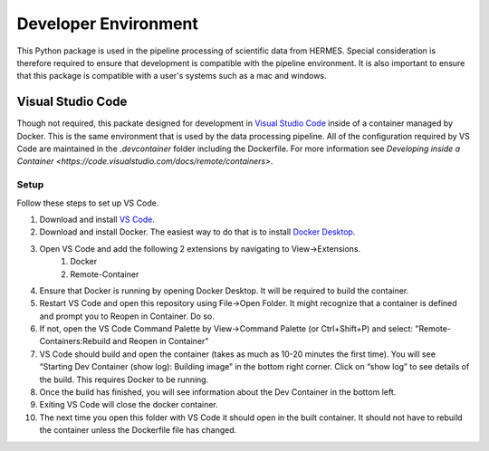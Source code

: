 .. _dev_env:

*********************
Developer Environment
*********************

This Python package is used in the pipeline processing of scientific data from HERMES.
Special consideration is therefore required to ensure that development is compatible with the pipeline environment.
It is also important to ensure that this package is compatible with a user's systems such as a mac and windows.

Visual Studio Code
==================
Though not required, this packate designed for development in `Visual Studio Code <https://code.visualstudio.com/>`_ inside of a container managed by Docker.
This is the same environment that is used by the data processing pipeline.
All of the configuration required by VS Code are maintained in the `.devcontainer` folder including the Dockerfile.
For more information see `Developing inside a Container <https://code.visualstudio.com/docs/remote/containers>`.

Setup
^^^^^
Follow these steps to set up VS Code.

#. Download and install `VS Code <https://code.visualstudio.com/>`_.
#. Download and install Docker. The easiest way to do that is to install `Docker Desktop <https://www.docker.com/products/docker-desktop/>`_.
#. Open VS Code and add the following 2 extensions by navigating to View->Extensions.
    #. Docker
    #. Remote-Container
#. Ensure that Docker is running by opening Docker Desktop. It will be required to build the container.
#. Restart VS Code and open this repository using File->Open Folder. It might recognize that a container is defined and prompt you to Reopen in Container. Do so.
#. If not, open the VS Code Command Palette by View->Command Palette (or Ctrl+Shift+P) and select: "Remote-Containers:Rebuild and Reopen in Container"
#. VS Code should build and open the container (takes as much as 10-20 minutes the first time). You will see “Starting Dev Container (show log): Building image” in the bottom right corner. Click on “show log” to see details of the build. This requires Docker to be running.
#. Once the build has finished, you will see information about the Dev Container in the bottom left.
#. Exiting VS Code will close the docker container.
#. The next time you open this folder with VS Code it should open in the built container. It should not have to rebuild the container unless the Dockerfile file has changed.

